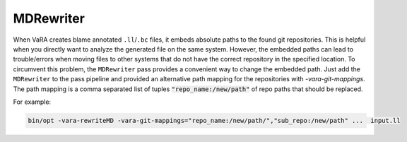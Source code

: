 ==========
MDRewriter
==========

When VaRA creates blame annotated ``.ll``/``.bc`` files, it embeds absolute paths to the found git repositories.
This is helpful when you directly want to analyze the generated file on the same system.
However, the embedded paths can lead to trouble/errors when moving files to other systems that do not have the correct repository in the specified location.
To circumvent this problem, the ``MDRewriter`` pass provides a convenient way to change the embedded path.
Just add the ``MDRewriter`` to the pass pipeline and provided an alternative path mapping for the repositories with `-vara-git-mappings`.
The path mapping is a comma separated list of tuples :code:`"repo_name:/new/path"` of repo paths that should be replaced.

For example:

.. code-block:: bash

  bin/opt -vara-rewriteMD -vara-git-mappings="repo_name:/new/path/","sub_repo:/new/path" ...  input.ll
